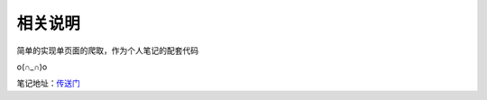 相关说明
========

简单的实现单页面的爬取，作为个人笔记的配套代码

o(∩_∩)o 

笔记地址：`传送门`_

.. _传送门: http://4thingphp.sinaapp.com/python/3.html

